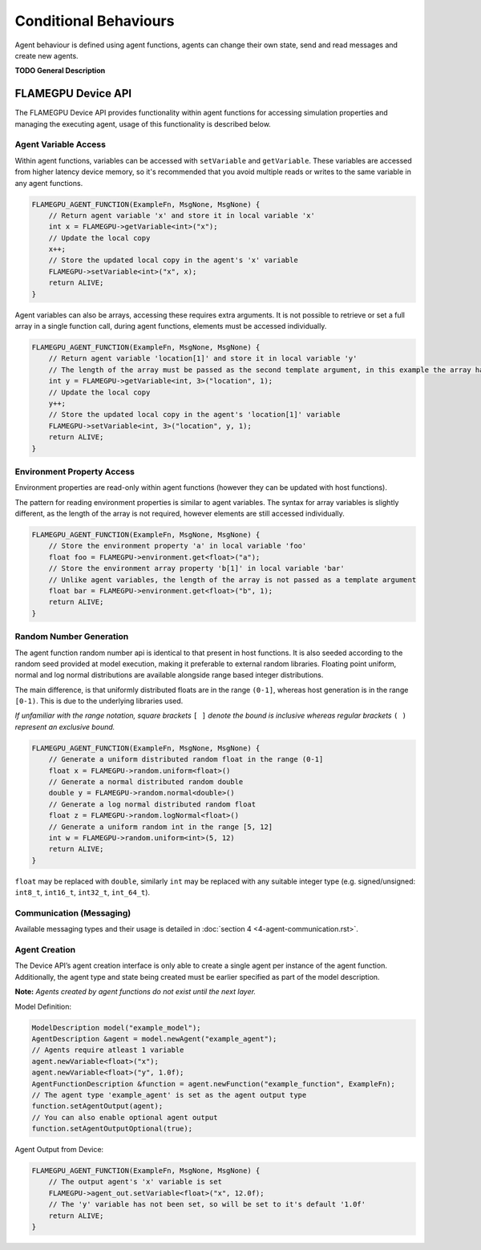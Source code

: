 Conditional Behaviours
======================

Agent behaviour is defined using agent functions, agents can change their own state, send and read messages and create new agents.

**TODO General Description**


FLAMEGPU Device API
-------------------

The FLAMEGPU Device API provides functionality within agent functions for
accessing simulation properties and managing the executing agent, usage of
this functionality is described below.

Agent Variable Access
~~~~~~~~~~~~~~~~~~~~~
Within agent functions, variables can be accessed with ``setVariable`` and ``getVariable``.
These variables are accessed from higher latency device memory, so it's recommended that you avoid multiple reads or writes to the same variable in any agent functions.

.. code:: cpp

    FLAMEGPU_AGENT_FUNCTION(ExampleFn, MsgNone, MsgNone) {
        // Return agent variable 'x' and store it in local variable 'x'
        int x = FLAMEGPU->getVariable<int>("x");
        // Update the local copy
        x++;
        // Store the updated local copy in the agent's 'x' variable
        FLAMEGPU->setVariable<int>("x", x);
        return ALIVE;
    }

Agent variables can also be arrays, accessing these requires extra arguments. It is not possible to retrieve or set a full array in a single function call, during agent functions, elements must be accessed individually.

.. code:: cpp

    FLAMEGPU_AGENT_FUNCTION(ExampleFn, MsgNone, MsgNone) {
        // Return agent variable 'location[1]' and store it in local variable 'y'
        // The length of the array must be passed as the second template argument, in this example the array has a length of 3
        int y = FLAMEGPU->getVariable<int, 3>("location", 1);
        // Update the local copy
        y++;
        // Store the updated local copy in the agent's 'location[1]' variable
        FLAMEGPU->setVariable<int, 3>("location", y, 1);
        return ALIVE;
    }

Environment Property Access
~~~~~~~~~~~~~~~~~~~~~~~~~~~
Environment properties are read-only within agent functions (however they can be updated with host functions).

The pattern for reading environment properties is similar to agent variables. The syntax for array variables is slightly different, as the length of the array is not required, however elements are still accessed individually.

.. code:: cpp

    FLAMEGPU_AGENT_FUNCTION(ExampleFn, MsgNone, MsgNone) {
        // Store the environment property 'a' in local variable 'foo'
        float foo = FLAMEGPU->environment.get<float>("a");
        // Store the environment array property 'b[1]' in local variable 'bar'
        // Unlike agent variables, the length of the array is not passed as a template argument
        float bar = FLAMEGPU->environment.get<float>("b", 1);
        return ALIVE;
    }

Random Number Generation
~~~~~~~~~~~~~~~~~~~~~~~~
The agent function random number api is identical to that present in host functions. It is also seeded according to the random seed provided at model execution, making it preferable to external random libraries. Floating point uniform, normal and log normal distributions are available alongside range based integer distributions.

The main difference, is that uniformly distributed floats are in the range ``(0-1]``, whereas host generation is in the range ``[0-1)``. This is due to the underlying libraries used.

*If unfamiliar with the range notation, square brackets* ``[ ]`` *denote the bound is inclusive whereas regular brackets* ``( )`` *represent an exclusive bound.*

.. code:: cpp

    FLAMEGPU_AGENT_FUNCTION(ExampleFn, MsgNone, MsgNone) {
        // Generate a uniform distributed random float in the range (0-1]
        float x = FLAMEGPU->random.uniform<float>()
        // Generate a normal distributed random double
        double y = FLAMEGPU->random.normal<double>()
        // Generate a log normal distributed random float
        float z = FLAMEGPU->random.logNormal<float>()
        // Generate a uniform random int in the range [5, 12]
        int w = FLAMEGPU->random.uniform<int>(5, 12)
        return ALIVE;
    }
    
``float`` may be replaced with ``double``, similarly ``int`` may be
replaced with any suitable integer type (e.g. signed/unsigned:
``int8_t``, ``int16_t``, ``int32_t``, ``int_64_t``).

Communication (Messaging)
~~~~~~~~~~~~~~~~~~~~~~~~~
Available messaging types and their usage is detailed in :doc:`section 4 <4-agent-communication.rst>`.

Agent Creation
~~~~~~~~~~~~~~
The Device API’s agent creation interface is only able to create a single agent per instance of the
agent function. Additionally, the agent type and state being created must be earlier specified as
part of the model description.

**Note:** *Agents created by agent functions do not exist until the next layer.*


Model Definition:

.. code:: cpp

    ModelDescription model("example_model");
    AgentDescription &agent = model.newAgent("example_agent");
    // Agents require atleast 1 variable
    agent.newVariable<float>("x");
    agent.newVariable<float>("y", 1.0f);
    AgentFunctionDescription &function = agent.newFunction("example_function", ExampleFn);
    // The agent type 'example_agent' is set as the agent output type
    function.setAgentOutput(agent);
    // You can also enable optional agent output
    function.setAgentOutputOptional(true);


Agent Output from Device:

.. code:: cpp

    FLAMEGPU_AGENT_FUNCTION(ExampleFn, MsgNone, MsgNone) {
        // The output agent's 'x' variable is set
        FLAMEGPU->agent_out.setVariable<float>("x", 12.0f);
        // The 'y' variable has not been set, so will be set to it's default '1.0f'
        return ALIVE;
    }
